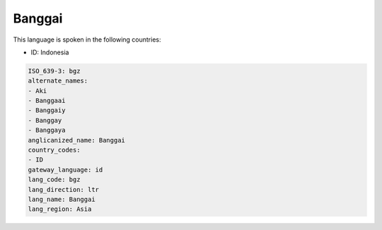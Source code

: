 .. _bgz:

Banggai
=======

This language is spoken in the following countries:

* ID: Indonesia

.. code-block:: yaml

    ISO_639-3: bgz
    alternate_names:
    - Aki
    - Banggaai
    - Banggaiy
    - Banggay
    - Banggaya
    anglicanized_name: Banggai
    country_codes:
    - ID
    gateway_language: id
    lang_code: bgz
    lang_direction: ltr
    lang_name: Banggai
    lang_region: Asia
    
